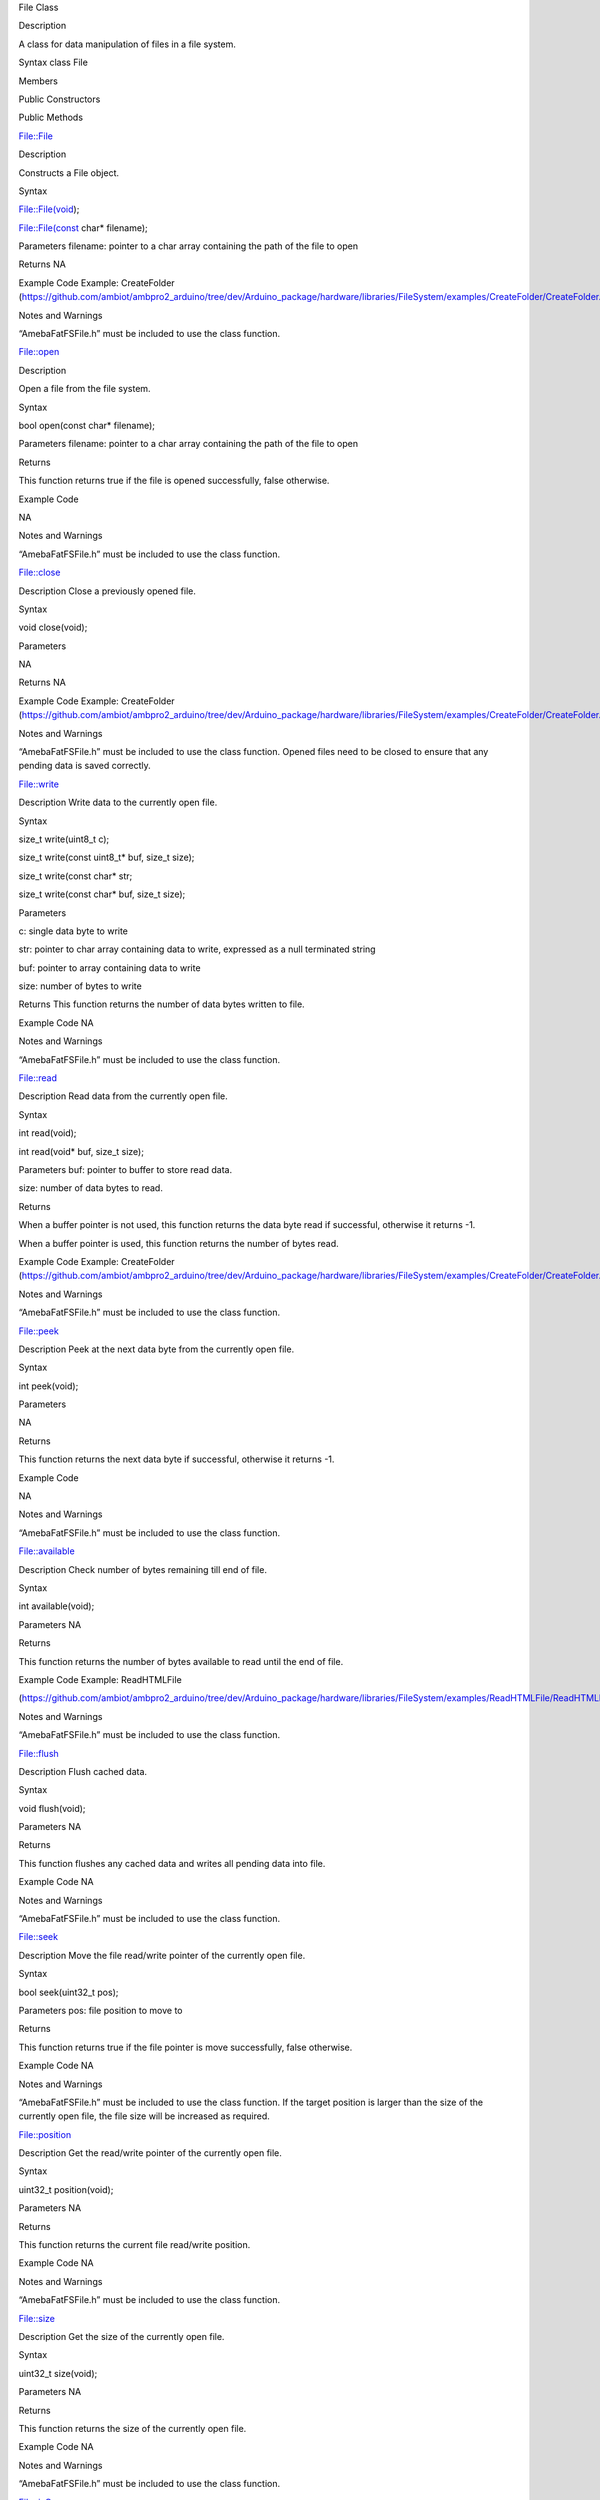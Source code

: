 File Class

Description

A class for data manipulation of files in a file system.

Syntax class File

Members

Public Constructors

Public Methods

File::File

Description

Constructs a File object.

Syntax

File::File(void);

File::File(const char\* filename);

Parameters filename: pointer to a char array containing the path of the
file to open

Returns NA

Example Code Example: CreateFolder
(https://github.com/ambiot/ambpro2_arduino/tree/dev/Arduino_package/hardware/libraries/FileSystem/examples/CreateFolder/CreateFolder.ino)

Notes and Warnings

“AmebaFatFSFile.h” must be included to use the class function.

File::open

Description

Open a file from the file system.

Syntax

bool open(const char\* filename);

Parameters filename: pointer to a char array containing the path of the
file to open

Returns

This function returns true if the file is opened successfully, false
otherwise.

Example Code

NA

Notes and Warnings

“AmebaFatFSFile.h” must be included to use the class function.

File::close

Description Close a previously opened file.

Syntax

void close(void);

Parameters

NA

Returns NA

Example Code Example: CreateFolder
(https://github.com/ambiot/ambpro2_arduino/tree/dev/Arduino_package/hardware/libraries/FileSystem/examples/CreateFolder/CreateFolder.ino)

Notes and Warnings

“AmebaFatFSFile.h” must be included to use the class function. Opened
files need to be closed to ensure that any pending data is saved
correctly.

File::write

Description Write data to the currently open file.

Syntax

size_t write(uint8_t c);

size_t write(const uint8_t\* buf, size_t size);

size_t write(const char\* str;

size_t write(const char\* buf, size_t size);

Parameters

c: single data byte to write

str: pointer to char array containing data to write, expressed as a null
terminated string

buf: pointer to array containing data to write

size: number of bytes to write

Returns This function returns the number of data bytes written to file.

Example Code NA

Notes and Warnings

“AmebaFatFSFile.h” must be included to use the class function.

File::read

Description Read data from the currently open file.

Syntax

int read(void);

int read(void\* buf, size_t size);

Parameters buf: pointer to buffer to store read data.

size: number of data bytes to read.

Returns

When a buffer pointer is not used, this function returns the data byte
read if successful, otherwise it returns -1.

When a buffer pointer is used, this function returns the number of bytes
read.

Example Code Example: CreateFolder
(https://github.com/ambiot/ambpro2_arduino/tree/dev/Arduino_package/hardware/libraries/FileSystem/examples/CreateFolder/CreateFolder.ino)

Notes and Warnings

“AmebaFatFSFile.h” must be included to use the class function.

File::peek

Description Peek at the next data byte from the currently open file.

Syntax

int peek(void);

Parameters

NA

Returns

This function returns the next data byte if successful, otherwise it
returns -1.

Example Code

NA

Notes and Warnings

“AmebaFatFSFile.h” must be included to use the class function.

File::available

Description Check number of bytes remaining till end of file.

Syntax

int available(void);

Parameters NA

Returns

This function returns the number of bytes available to read until the
end of file.

Example Code Example: ReadHTMLFile

(https://github.com/ambiot/ambpro2_arduino/tree/dev/Arduino_package/hardware/libraries/FileSystem/examples/ReadHTMLFile/ReadHTMLFile.ino)

Notes and Warnings

“AmebaFatFSFile.h” must be included to use the class function.

File::flush

Description Flush cached data.

Syntax

void flush(void);

Parameters NA

Returns

This function flushes any cached data and writes all pending data into
file.

Example Code NA

Notes and Warnings

“AmebaFatFSFile.h” must be included to use the class function.

File::seek

Description Move the file read/write pointer of the currently open file.

Syntax

bool seek(uint32_t pos);

Parameters pos: file position to move to

Returns

This function returns true if the file pointer is move successfully,
false otherwise.

Example Code NA

Notes and Warnings

“AmebaFatFSFile.h” must be included to use the class function. If the
target position is larger than the size of the currently open file, the
file size will be increased as required.

File::position

Description Get the read/write pointer of the currently open file.

Syntax

uint32_t position(void);

Parameters NA

Returns

This function returns the current file read/write position.

Example Code NA

Notes and Warnings

“AmebaFatFSFile.h” must be included to use the class function.

File::size

Description Get the size of the currently open file.

Syntax

uint32_t size(void);

Parameters NA

Returns

This function returns the size of the currently open file.

Example Code NA

Notes and Warnings

“AmebaFatFSFile.h” must be included to use the class function.

File::isOpen

Description Check if a file is currently open.

Syntax

bool isOpen(void);

Parameters NA

Returns

This function returns true if a file is currently open, false otherwise.

Example Code NA

Notes and Warnings

“AmebaFatFSFile.h” must be included to use the class function.

File::name

Description Get the filename of the currently open file.

Syntax

const char\* name(void);

Parameters NA

Returns

This function returns a pointer to a character array containing the
filename of the currently open file. If no file is open, it returns
NULL.

Example Code NA

Notes and Warnings

“AmebaFatFSFile.h” must be included to use the class function.
